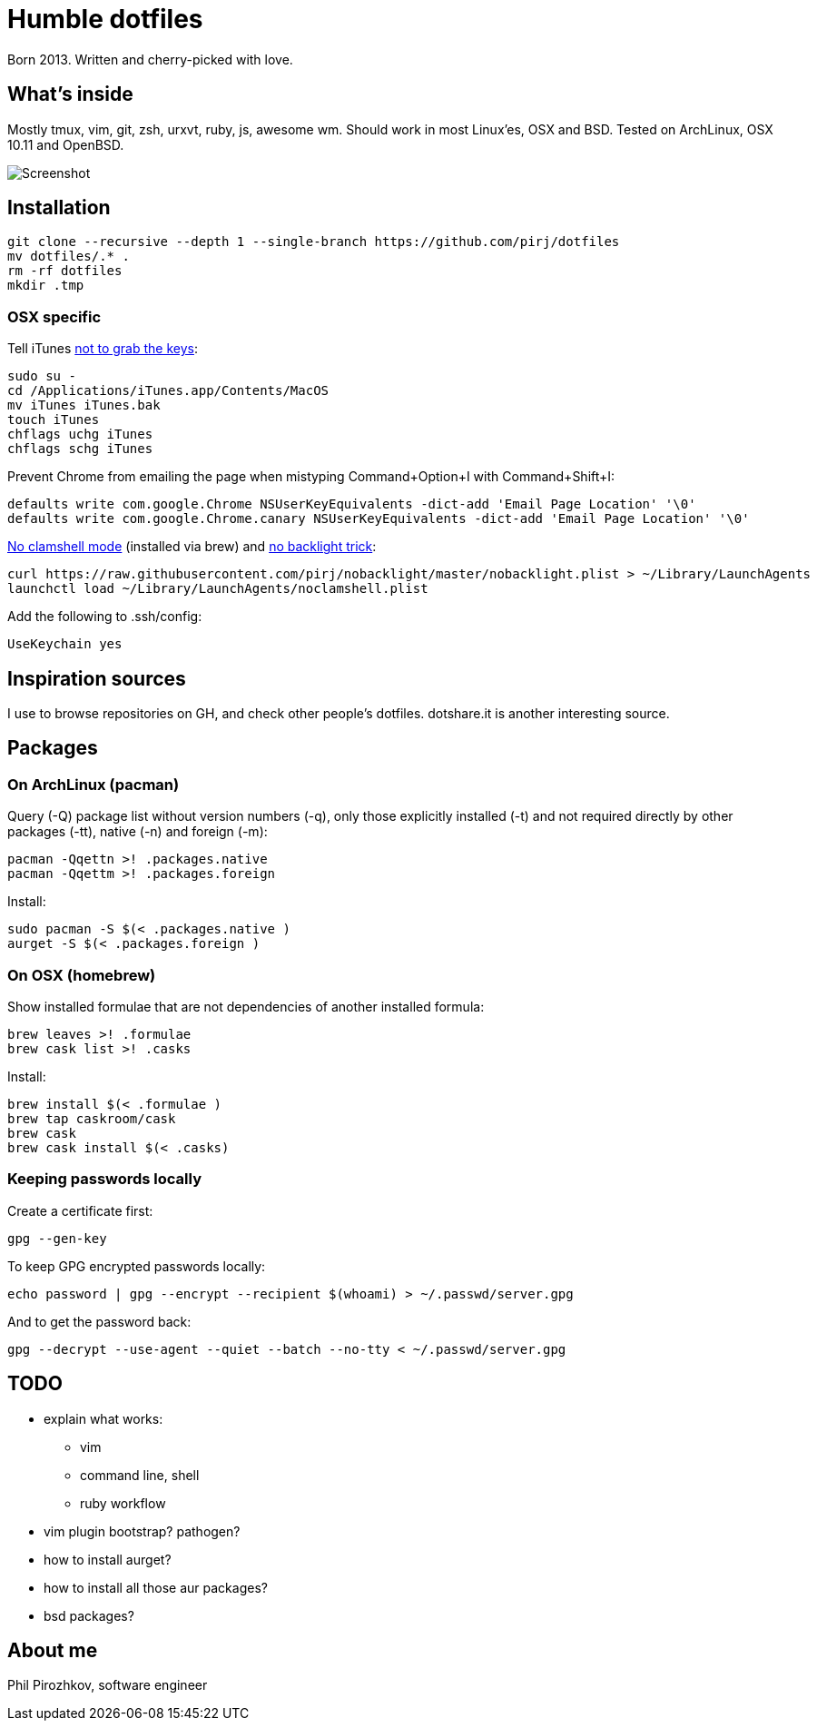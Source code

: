 = Humble dotfiles

Born 2013. Written and cherry-picked with love.

== What's inside

Mostly tmux, vim, git, zsh, urxvt, ruby, js, awesome wm.
Should work in most Linux'es, OSX and BSD. Tested on ArchLinux, OSX 10.11 and OpenBSD.

image::.config/screenshot.jpg[Screenshot]

== Installation

    git clone --recursive --depth 1 --single-branch https://github.com/pirj/dotfiles
    mv dotfiles/.* .
    rm -rf dotfiles
    mkdir .tmp

=== OSX specific

Tell iTunes http://superuser.com/questions/31925/what-can-i-do-to-stop-the-play-pause-button-from-opening-itunes/827710#827710[not to grab the keys]:

    sudo su -
    cd /Applications/iTunes.app/Contents/MacOS
    mv iTunes iTunes.bak
    touch iTunes
    chflags uchg iTunes
    chflags schg iTunes

Prevent Chrome from emailing the page when mistyping Command+Option+I with Command+Shift+I:

    defaults write com.google.Chrome NSUserKeyEquivalents -dict-add 'Email Page Location' '\0'
    defaults write com.google.Chrome.canary NSUserKeyEquivalents -dict-add 'Email Page Location' '\0'

https://github.com/pirj/noclamshell[No clamshell mode] (installed via brew) and https://github.com/pirj/nobacklight[no backlight trick]:

    curl https://raw.githubusercontent.com/pirj/nobacklight/master/nobacklight.plist > ~/Library/LaunchAgents
    launchctl load ~/Library/LaunchAgents/noclamshell.plist

Add the following to .ssh/config:

    UseKeychain yes

== Inspiration sources

I use to browse repositories on GH, and check other people's dotfiles. dotshare.it is another interesting source.

== Packages

=== On ArchLinux (pacman)

Query (-Q) package list without version numbers (-q), only those explicitly installed (-t) and not required directly by other packages (-tt), native (-n) and foreign (-m):

    pacman -Qqettn >! .packages.native
    pacman -Qqettm >! .packages.foreign

Install:

    sudo pacman -S $(< .packages.native )
    aurget -S $(< .packages.foreign )

=== On OSX (homebrew)

Show installed formulae that are not dependencies of another installed formula:

    brew leaves >! .formulae
    brew cask list >! .casks

Install:

    brew install $(< .formulae )
    brew tap caskroom/cask
    brew cask
    brew cask install $(< .casks)

=== Keeping passwords locally

Create a certificate first:

    gpg --gen-key

To keep GPG encrypted passwords locally:

    echo password | gpg --encrypt --recipient $(whoami) > ~/.passwd/server.gpg

And to get the password back:

    gpg --decrypt --use-agent --quiet --batch --no-tty < ~/.passwd/server.gpg

== TODO

* explain what works:
** vim
** command line, shell
** ruby workflow
* vim plugin bootstrap? pathogen?
* how to install aurget?
* how to install all those aur packages?
* bsd packages?

== About me

Phil Pirozhkov, software engineer
